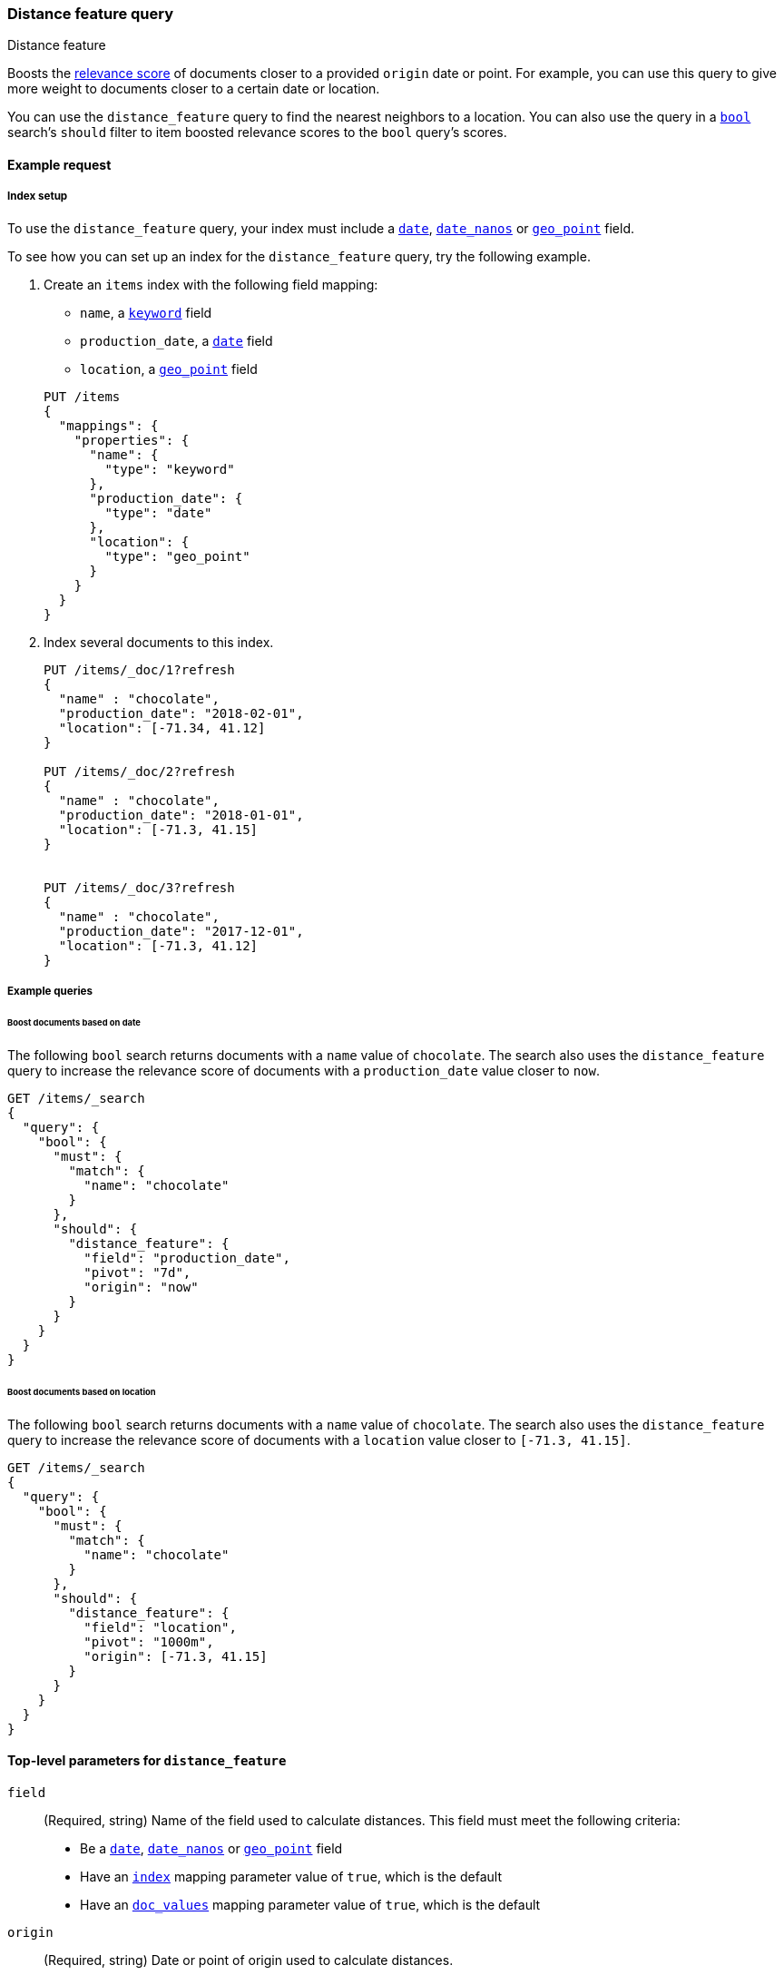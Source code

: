 [[query-dsl-distance-feature-query]]
=== Distance feature query
++++
<titleabbrev>Distance feature</titleabbrev>
++++

Boosts the <<relevance-scores,relevance score>> of documents closer to a
provided `origin` date or point. For example, you can use this query to give
more weight to documents closer to a certain date or location.

You can use the `distance_feature` query to find the nearest neighbors to a
location. You can also use the query in a <<query-dsl-bool-query,`bool`>>
search's `should` filter to item boosted relevance scores to the `bool` query's
scores.


[[distance-feature-query-ex-request]]
==== Example request

[[distance-feature-index-setup]]
===== Index setup
To use the `distance_feature` query, your index must include a <<date, `date`>>,
<<date_nanos, `date_nanos`>> or <<geo-point,`geo_point`>> field.

To see how you can set up an index for the `distance_feature` query, try the
following example.

. Create an `items` index with the following field mapping:
+
--

* `name`, a <<keyword,`keyword`>> field
* `production_date`, a <<date, `date`>> field
* `location`, a <<geo-point,`geo_point`>> field

[source,console]
----
PUT /items
{
  "mappings": {
    "properties": {
      "name": {
        "type": "keyword"
      },
      "production_date": {
        "type": "date"
      },
      "location": {
        "type": "geo_point"
      }
    }
  }
}
----
// TESTSETUP
--

. Index several documents to this index.
+
--
[source,console]
----
PUT /items/_doc/1?refresh
{
  "name" : "chocolate",
  "production_date": "2018-02-01",
  "location": [-71.34, 41.12]
}

PUT /items/_doc/2?refresh
{
  "name" : "chocolate",
  "production_date": "2018-01-01",
  "location": [-71.3, 41.15]
}


PUT /items/_doc/3?refresh
{
  "name" : "chocolate",
  "production_date": "2017-12-01",
  "location": [-71.3, 41.12]
}
----
--


[[distance-feature-query-ex-query]]
===== Example queries

[[distance-feature-query-date-ex]]
====== Boost documents based on date
The following `bool` search returns documents with a `name` value of
`chocolate`. The search also uses the `distance_feature` query to increase the
relevance score of documents with a `production_date` value closer to `now`.

[source,console]
----
GET /items/_search
{
  "query": {
    "bool": {
      "must": {
        "match": {
          "name": "chocolate"
        }
      },
      "should": {
        "distance_feature": {
          "field": "production_date",
          "pivot": "7d",
          "origin": "now"
        }
      }
    }
  }
}
----

[[distance-feature-query-distance-ex]]
====== Boost documents based on location
The following `bool` search returns documents with a `name` value of
`chocolate`. The search also uses the `distance_feature` query to increase the
relevance score of documents with a `location` value closer to `[-71.3, 41.15]`.

[source,console]
----
GET /items/_search
{
  "query": {
    "bool": {
      "must": {
        "match": {
          "name": "chocolate"
        }
      },
      "should": {
        "distance_feature": {
          "field": "location",
          "pivot": "1000m",
          "origin": [-71.3, 41.15]
        }
      }
    }
  }
}
----


[[distance-feature-top-level-params]]
==== Top-level parameters for `distance_feature`
`field`::
(Required, string) Name of the field used to calculate distances. This field
must meet the following criteria:

* Be a <<date, `date`>>, <<date_nanos, `date_nanos`>> or
<<geo-point,`geo_point`>> field
* Have an <<mapping-index,`index`>> mapping parameter value of `true`, which is
the default
* Have an <<doc-values,`doc_values`>> mapping parameter value of `true`, which
is the default

`origin`::
+
--
(Required, string) Date or point of origin used to calculate distances.

If the `field` value is a <<date, `date`>> or <<date_nanos, `date_nanos`>>
field, the `origin` value must be a <<date-format-pattern,date>>.
<<date-math,Date Math>>, such as `now-1h`, is supported.

If the `field` value is a <<geo-point,`geo_point`>> field, the `origin` value
must be a geopoint.
--

`pivot`::
+
--
(Required, <<time-units,time unit>> or <<distance-units,distance unit>>)
Distance from the `origin` at which relevance scores receive half of the `boost`
value.

If the `field` value is a <<date, `date`>> or <<date_nanos, `date_nanos`>>
field, the `pivot` value must be a <<time-units,time unit>>, such as `1h` or
`10d`.

If the `field` value is a <<geo-point,`geo_point`>> field, the `pivot` value
must be a <<distance-units,distance unit>>, such as `1km` or `12m`.
--

`boost`::
+
--
(Optional, float) Floating point number used to multiply the
<<relevance-scores,relevance score>> of matching documents. This value
cannot be negative. Defaults to `1.0`.
--


[[distance-feature-notes]]
==== Notes

[[distance-feature-calculation]]
===== How the `distance_feature` query calculates relevance scores
The `distance_feature` query dynamically calculates the distance between the
`origin` value and a document's field values. It then uses this distance as a
feature to boost the <<relevance-scores,relevance score>> of closer
documents.

The `distance_feature` query calculates a document's
<<relevance-scores,relevance score>> as follows:

```
relevance score = boost * pivot / (pivot + distance)
```

The `distance` is the absolute difference between the `origin` value and a
document's field value.

[[distance-feature-skip-hits]]
===== Skip non-competitive hits
Unlike the <<query-dsl-function-score-query,`function_score`>> query or other
ways to change <<relevance-scores,relevance scores>>, the
`distance_feature` query efficiently skips non-competitive hits when the
<<search-uri-request,`track_total_hits`>> parameter is **not** `true`.
